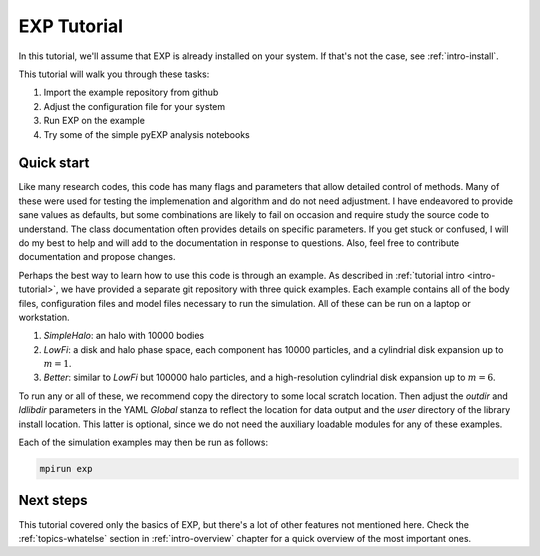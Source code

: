 .. _intro-EXP-tutorial:

============
EXP Tutorial
============

In this tutorial, we'll assume that EXP is already installed on your system.
If that's not the case, see :ref:`intro-install`.

This tutorial will walk you through these tasks:

1. Import the example repository from github
2. Adjust the configuration file for your system
3. Run EXP on the example
4. Try some of the simple pyEXP analysis notebooks


Quick start
===========

Like many research codes, this code has many flags and parameters that
allow detailed control of methods.  Many of these were used for
testing the implemenation and algorithm and do not need adjustment.  I
have endeavored to provide sane values as defaults, but some
combinations are likely to fail on occasion and require study the
source code to understand.  The class documentation often provides
details on specific parameters.  If you get stuck or confused, I will
do my best to help and will add to the documentation in response to
questions.  Also, feel free to contribute documentation and propose
changes.

Perhaps the best way to learn how to use this code is through an
example.  As described in :ref:`tutorial intro <intro-tutorial>`, we
have provided a separate git repository with three quick examples.
Each example contains all of the body files, configuration files and
model files necessary to run the simulation.  All of these can be run
on a laptop or workstation.

1. `SimpleHalo`: an halo with 10000 bodies

2. `LowFi`: a disk and halo phase space, each component has 10000
   particles, and a cylindrial disk expansion up to :math:`m=1`.

3. `Better`: similar to `LowFi` but 100000 halo particles, and a
   high-resolution cylindrial disk expansion up to :math:`m=6`.

To run any or all of these, we recommend copy the directory to some
local scratch location.  Then adjust the `outdir` and `ldlibdir`
parameters in the YAML `Global` stanza to reflect the location for
data output and the `user` directory of the library install location.
This latter is optional, since we do not need the auxiliary loadable
modules for any of these examples.

Each of the simulation examples may then be run as follows:

.. code-block:: bash

   mpirun exp


Next steps
==========

This tutorial covered only the basics of EXP, but there's a lot of other
features not mentioned here. Check the :ref:`topics-whatelse` section in
:ref:`intro-overview` chapter for a quick overview of the most important ones.

